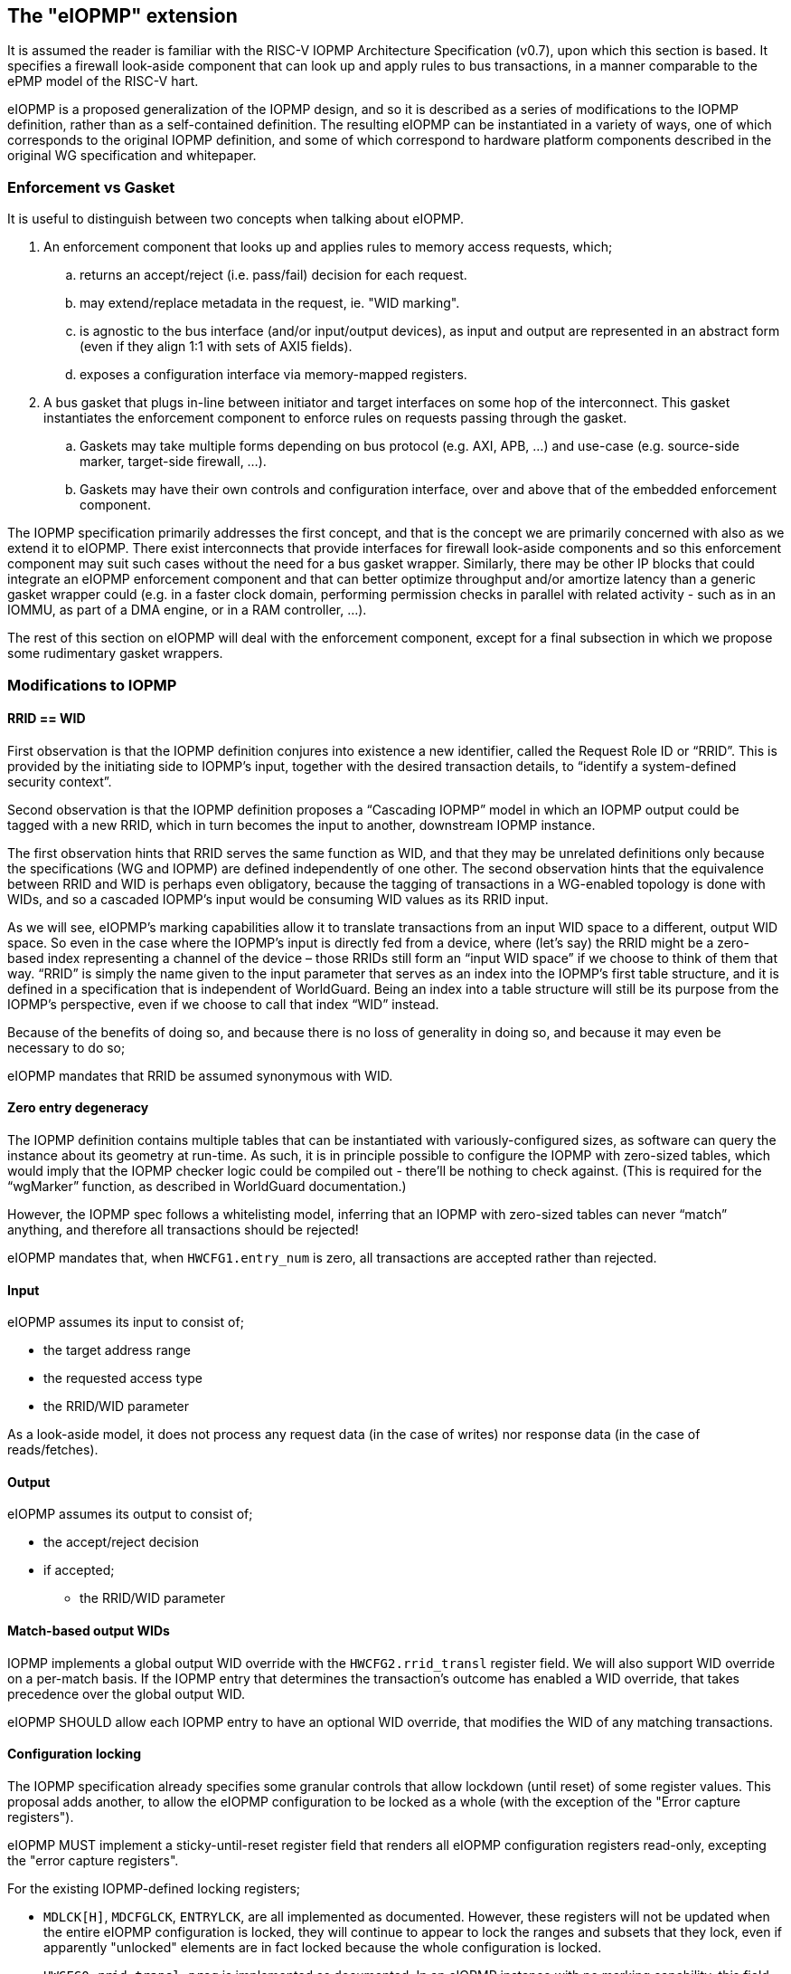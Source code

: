 :imagesdir: ./images

[[eiopmp]]
== The "eIOPMP" extension

It is assumed the reader is familiar with the RISC-V IOPMP Architecture
Specification (v0.7), upon which this section is based. It specifies a firewall
look-aside component that can look up and apply rules to bus transactions, in a
manner comparable to the ePMP model of the RISC-V hart.

eIOPMP is a proposed generalization of the IOPMP design, and so it is described
as a series of modifications to the IOPMP definition, rather than as a
self-contained definition. The resulting eIOPMP can be instantiated in a
variety of ways, one of which corresponds to the original IOPMP definition, and
some of which correspond to hardware platform components described in the
original WG specification and whitepaper.

=== Enforcement vs Gasket

It is useful to distinguish between two concepts when talking about eIOPMP.

. An enforcement component that looks up and applies rules to memory access
  requests, which;
.. returns an accept/reject (i.e. pass/fail) decision for each request.
.. may extend/replace metadata in the request, ie. "WID marking".
.. is agnostic to the bus interface (and/or input/output devices), as input and
   output are represented in an abstract form (even if they align 1:1 with sets
   of AXI5 fields).
.. exposes a configuration interface via memory-mapped registers.
. A bus gasket that plugs in-line between initiator and target interfaces on
  some hop of the interconnect. This gasket instantiates the enforcement
  component to enforce rules on requests passing through the gasket.
.. Gaskets may take multiple forms depending on bus protocol (e.g. AXI, APB,
   ...) and use-case (e.g. source-side marker, target-side firewall, ...).
.. Gaskets may have their own controls and configuration interface, over and
   above that of the embedded enforcement component.

The IOPMP specification primarily addresses the first concept, and that is the
concept we are primarily concerned with also as we extend it to eIOPMP. There
exist interconnects that provide interfaces for firewall look-aside components
and so this enforcement component may suit such cases without the need for a
bus gasket wrapper. Similarly, there may be other IP blocks that could
integrate an eIOPMP enforcement component and that can better optimize
throughput and/or amortize latency than a generic gasket wrapper could (e.g. in
a faster clock domain, performing permission checks in parallel with related
activity - such as in an IOMMU, as part of a DMA engine, or in a RAM
controller, ...).

The rest of this section on eIOPMP will deal with the enforcement component,
except for a final subsection in which we propose some rudimentary gasket
wrappers.

=== Modifications to IOPMP

[[rridWid]]
==== RRID == WID

First observation is that the IOPMP definition conjures into existence a new
identifier, called the Request Role ID or “RRID”. This is provided by the
initiating side to IOPMP’s input, together with the desired transaction
details, to “identify a system-defined security context”.

Second observation is that the IOPMP definition proposes a “Cascading IOPMP”
model in which an IOPMP output could be tagged with a new RRID, which in turn
becomes the input to another, downstream IOPMP instance.

The first observation hints that RRID serves the same function as WID, and that
they may be unrelated definitions only because the specifications (WG and
IOPMP) are defined independently of one other. The second observation hints
that the equivalence between RRID and WID is perhaps even obligatory, because
the tagging of transactions in a WG-enabled topology is done with WIDs, and so
a cascaded IOPMP’s input would be consuming WID values as its RRID input.

As we will see, eIOPMP’s marking capabilities allow it to translate
transactions from an input WID space to a different, output WID space. So even
in the case where the IOPMP’s input is directly fed from a device, where (let’s
say) the RRID might be a zero-based index representing a channel of the device
– those RRIDs still form an “input WID space” if we choose to think of them
that way. “RRID” is simply the name given to the input parameter that serves as
an index into the IOPMP’s first table structure, and it is defined in a
specification that is independent of WorldGuard. Being an index into a table
structure will still be its purpose from the IOPMP’s perspective, even if we
choose to call that index “WID” instead.

Because of the benefits of doing so, and because there is no loss of generality
in doing so, and because it may even be necessary to do so;

****
eIOPMP mandates that RRID be assumed synonymous with WID.
****

==== Zero entry degeneracy

The IOPMP definition contains multiple tables that can be instantiated with
variously-configured sizes, as software can query the instance about its
geometry at run-time. As such, it is in principle possible to configure the
IOPMP with zero-sized tables, which would imply that the IOPMP checker logic
could be compiled out - there'll be nothing to check against. (This is required
for the “wgMarker” function, as described in WorldGuard documentation.)

However, the IOPMP spec follows a whitelisting model, inferring that an IOPMP
with zero-sized tables can never “match” anything, and therefore all
transactions should be rejected!

****
eIOPMP mandates that, when `HWCFG1.entry_num` is zero, all transactions are
accepted rather than rejected.
****

==== Input

eIOPMP assumes its input to consist of;

* the target address range
* the requested access type
* the RRID/WID parameter

As a look-aside model, it does not process any request data (in the case of
writes) nor response data (in the case of reads/fetches).

==== Output

eIOPMP assumes its output to consist of;

* the accept/reject decision
* if accepted;
** the RRID/WID parameter

==== Match-based output WIDs

IOPMP implements a global output WID override with the `HWCFG2.rrid_transl`
register field. We will also support WID override on a per-match basis. If the
IOPMP entry that determines the transaction's outcome has enabled a WID
override, that takes precedence over the global output WID.

****
eIOPMP SHOULD allow each IOPMP entry to have an optional WID override, that
modifies the WID of any matching transactions.
****

==== Configuration locking

The IOPMP specification already specifies some granular controls that allow
lockdown (until reset) of some register values. This proposal adds another, to
allow the eIOPMP configuration to be locked as a whole (with the exception of
the "Error capture registers").

****
eIOPMP MUST implement a sticky-until-reset register field that renders all
eIOPMP configuration registers read-only, excepting the "error capture
registers".
****

For the existing IOPMP-defined locking registers;

* `MDLCK[H]`, `MDCFGLCK`, `ENTRYLCK`, are all implemented as documented.
  However, these registers will not be updated when the entire eIOPMP
  configuration is locked, they will continue to appear to lock the ranges and
  subsets that they lock, even if apparently "unlocked" elements are in fact
  locked because the whole configuration is locked.
* `HWCFG0.rrid_transl_prog` is implemented as documented. In an eIOPMP instance
  with no marking capability, this field (and `HWCFG0.rrid_transl_en`) will be
  wired to 0. This register field will not be updated when the entire eIOPMP
  configuration is locked.

=== Parallelism and channels

The eIOPMP enforcement component implements a register set for configuring the
desired filtering behavior. For a given component instance (and its register
set, and from there, its rule set), it may be desirable to have multiple
engines/pipelines to perform filtering in parallel, as an alternative to
instantiating multiple components each with their own register set (which is
more expensive).

. Performance requirements may dictate the need for parallelism.
. Separate channels (e.g. AXI has separate AW and AR command channels) may
  require their own pipelines to sustain throughput but may not require a
  distinct rule-set (IOPMP rules already provide a means to distinguish between
  RWX access types).

****
eIOPMP SHOULD provide the ability to instantiate multiple processing pipelines,
each with its own input and output interfaces, for a given register set.
****

=== Behavior clarifications

The key new feature of eIOPMP (over the base IOPMP definition) that requires
behavioral clarification is its capability of having match-specific WID
overrides. This gives rise to a conundrum with the so-called "non-priority"
IOPMP entries.

==== Match-specific WID overrides with non-priority entries

Recall that IOPMP has a register field `HWCFG2.prio_entry` that partitions the
available set of IOPMP entries into priority entries and non-priority entries.
When the checker performs a lookup on the IOPMP entry array for a given address
range, the IOPMP guarantees to correctly match on the first corresponding
priority entry, and only that entry, if any such match exists. That defines
what happens if more than one priority entry matches against the address range;
the lowest-index match wins out. That entry specifies the permitted access
modes that will then be applied. (E.g. two different priority entries may
specify different access modes, so it matters which of the entries is matched.)

There is no such ordering guarantee for the non-prioritized entries. (The IOPMP
spec explains that the concept of having non-prioritized entries is as a
performance/area consideration, because it allows for batches of entries to be
compared in parallel rather than in strict sequential order.) So, if an address
range matches on multiple non-prioritized entries (e.g. with different access
modes specified in each), the result acts as the “union” of the matching
entries. However, the addition of a WID override to the IOPMP entries does not
lend itself to any canonical interpretation of a "union", so it raises the
question of how the device will behave if there are multiple matching,
non-prioritized entries with their own WID overrides. This could be classified
as an illegal (mis)configuration, or some other interpretation might be made in
such a case.

****
eIOPMP implementations MUST specify the behavior of match-specific WID overrides
when multiple, non-prioritized entries are matched.
****

Note that many smaller implementations will (likely) only have priority
entries, so they will be unaffected by this consideration. The use of
non-priority entries caters to IOPMP implementations (or instances) that have
large numbers of entries to match against.

=== Registers

==== Summary

Chapter 5 of v0.7 of the IOPMP specification contains a summary table of device
registers. The definition given is 32-bit centric, so this document follows
suit (we don't divide the register map into XLEN-sized chunks). The following
is a modified excerpt of that IOPMP specification, in order to show eIOPMP
additions and modifications (which are *emphasized*).

[%header,cols="1,1,1"]
|===
| Offset | Register | Changes
3+^| [...]
| `0x0010` | HWCFG2 | No change
| `0x0014` | ENTRYOFFSET | No change
| `0x0018` | *HWCFG3* | *New register*
3+^| [...]
| `ENTRYOFFSET + (i*0X10)` | ENTRY_ADDR(i) | No change
| `ENTRYOFFSET + (i*0X10) + 0x4` | ENTRY_ADDRH(i) | No change
| `ENTRYOFFSET + (i*0X10) + 0x8` | *ENTRY_CFG(i)* | *New fields defined*
| `ENTRYOFFSET + (i*0X10) + 0xc` | ENTRY_USER_CFG(i) | No change
3+^| [...]
|===

It should be noted that a new register field, `HWCFG3.prog`, implements a sticky
(till reset) lockdown of the entire eIOPMP configuration, i.e. rendering all
eIOPMP registers read-only (except for the "Error capture registers").

[[eiopmphwcfg3]]
==== `HWCFG3: 0x0018` (new)

[%header,cols="3,2,2,2,8"]
|===
| Field | Bits | R/W | Default | Description
| chk_addr | `0:0` | R | IMP
| Indicates whether address-checking is performed.
| prog | `1:1` | W1CS | IMP
| The lock-until-reset semantics that are documented for
`HWCFG0.rrid_trans_prog` apply here, but to the whole eIOPMP configuration (not
just to a specific register or field), with the exception of the "Error Capture
Registers".
| rsv | `31:2` | ZERO | 0 | Reserved, wired to zero.
|===

* If `chk_addr` is zero, checking always matches on the first IOPMP entry
  consulted (for the input's RRID/WID).
* The new `prog` field locks down the entire eIOPMP configuration except for the
  Error Capture Registers. This uses the semantics documented for
  `HWCFG0.rrid_transl_prog` in the IOPMP specification: the field defaults to 1
  out of reset (the configuration is unlocked), supports a write-1-to-clear
  semantic, and is sticky to 0 (the configuration is locked).

[[eiopmpentrycfg]]
==== `ENTRY_CFG(i): ENTRYOFFSET + (i*0x10) + 0x8` (modified)

[%header,cols="3,2,2,2,8"]
|===
| Field | Bits | R/W | Default | Description
| r | `0:0` | WARL | DC | No change
5+^| [...]
| sexe | `10:10` | WARL | 0 | No change
| *wid_en* | `11:11` | WARL | 0
| *New field:* causes matching transactions to have `wid` override the RRID/WID
field of the request.
| *rsv* | `15:12` | ZERO | 0
| *Modified:* shrunk, used to be bits `31:11`.
| *wid* | `31:16` | WARL | DC
| *New field:* WID override value, if `wid_en` is set.
|===

* `wid_en` determines whether a WID-override, using `wid` as the value, will
  apply to transactions that match on this IOPMP entry.

=== Hardware configuration

==== High-level configuration options

There will be many small configuration options associated with an eIOPMP
instance. In the following exercise we define capabilities that represent
functional groupings of many underlying options.

* *Checker* – this capability indicates whether any checking at all is
  supported. Without this capability, all 3 tables (SRCMD, MDCFG, IOPMP entry
  array) disappear, as does all checking logic, and all that remains is the
  default treatment of bus transactions, all of which are accepted.
** *cAddress* – this sub-capability of Checker indicates whether any address
   checking is supported. Without this capability, the checking logic will
   match on the first IOPMP entry consulted for the given RRID/WID. (If the
   IOPMP model is such that multiple IOPMP entries are referenced for the given
   RRID/WID, the lowest-valued index is the only one that will be considered.)
   Importantly, without this capability, the physical addresses in the IOPMP
   can be compiled out, for a noticeable footprint reduction.
* *Marker* – this is the capability of marking an outgoing transaction with a
  (potentially different) WID. Without this capability, outgoing transactions
  always carry the same RRID/WID that they arrived with. This capability is
  complementary to Checker – per-IOPMP-entry marking is supported if and only
  if both Checker and Marker are supported.

==== High-level application profiles

The IOPMP specification proposes a usage that situates it directly between a
peripheral’s initiator port client and the interconnect initiator port, i.e. it
operates as an initiator port for the peripheral, and it is primarily
functioning as a checker but with partial marker capability. The original
definition of IOPMP could be called an application profile of eIOPMP, in that
its capabilities determine a number of high-level configuration options and
give the instance a particular “application”, but without specifying the
numerous other configuration options that influence the geometry and details of
the resulting instance. (I.e. table sizes, etc.)

For its part, the WorldGuard specification proposes a generic checker model
with few details, while a separate WorldGuard technical paper proposes a
generic marker model also (with even fewer details). Both use-cases of eIOPMP
could be called application profiles too.

It is worthwhile presenting a set of such application profiles in terms of the
high-level capabilities defined in the previous section – this provides a way
to reduce the complexity of verification and testing, by intentionally limiting
oneself to “only supported application profiles”, and by the same stroke
provide guidance to customers on the meaningful use-cases for the product.

[cols=4*]
|===
.2+^.>| *Application* 2+^| *Checker* .2+^.>| *Marker* | ^| *cAddress*
^| marker | | ^.^| X
^| checker ^| X ^| X |
^| multimarker ^| X | ^| X
^| remarker ^| X | ^| X
^| memfilter ^| X ^| X |
^| IOPMP ^| X ^| X ^| ½
|===

==== "marker"

This application profile fits the description of a “wgMarker” per the WG
documentation. Its role is to take input directly from a peripheral initiator
port and mark all its outgoing transactions with a configurable WID. If the
peripheral is a single entity, no Checker capability is required. This is the
smallest possible instantiation of an eIOPMP.

==== "checker"

This application profile fits the description of a “wgChecker” per the WG
documentation. Its role is to take input directly from a system interconnect
target port and perform WG-aware checking before forwarding accepted
transactions directly to a WG-unaware target peripheral. The myriad choices
regarding the Checker capability are left entirely open, including whether
cAddress is required – those decisions depend largely on the complexity of the
device the checker is sitting in front of. No Marker capability is required.

==== "multimarker"

If multiple peripheral instances use the same initiator port but need the
ability to participate in different worlds, a slightly more advanced marker is
required, called a multimarker. This instance would be configured with a
“reduced checker”, which has the Checker capability without the cAddress
capability (it can only check WIDs, which is all that’s required). As such the
SRCMD table and IOPMP entry array each need 1 entry per peripheral input.

==== "remarker"

The idea of a remarker’s job is to bridge from a local cluster of WG-aware
cores and peripherals, that may be using its own private “WID namespace”, to a
probably larger interconnect. The larger topology may have a WID namespace that
is larger, and so the remarker exists to convert low-valued, private WIDs to
their globally unique equivalents. Or the larger topology may have
coarser-grain separations in mind (e.g. secure vs non-secure) and so the
remarker is there to compress the range of WIDs from the private namespace into
what they should act as out on the global namespace.

The remarker is similar to multimarker in composition, except that the size of
the tables is provisioned differently. The SRCMD table and IOPMP entry array
need enough space to demux all the expected WIDs from the input. No cAddress
capability is required.

==== "memfilter"

The memfilter application is to provide generic, WG-aware access-control to a
memory interface. This is the model where the SPS extension is expected to
yield dividends, allowing multiple worlds to share memory regions
(deduplication of read-only shared data, IPC, etc) while selectively limiting
which worlds can have write access (without burning through extra IOPMP entries
for each such region).

The choice of geometry for memfilter is almost entirely circumstantial, it
should be configured for the expected worst-case. The table sizes must cope
with the expected level of WID separation, region fragmentation, use-case
complexity, and so forth.

==== "IOPMP"

This application profile is intended purely for the sake of completion, to
indicate that eIOPMP is a superset of IOPMP by showing how it can be used to
implement the IOPMP as it is defined in its own spec. Unlike the
previously-mentioned application profiles, there is no expectation that this
application profile represents a common use-case, per se.

The only notable aspect of this profile’s configuration is the “½” symbol in
the application profile table, regarding the Marker capability. This is to
indicate that the original IOPMP definition supports the Marker capability only
for the default output marker – there is no support (without eIOPMP
enhancements) for match-specific marking.

=== Bus gaskets

This is not a priority consideration as there are, as yet, no specific eIOPMP
applications specified. Initial deliverables for eIOPMP are expected to only
require the core look-aside component, which can be integrated into
interconnects that support look-asides (citation?) and/or domain-specific uses.

